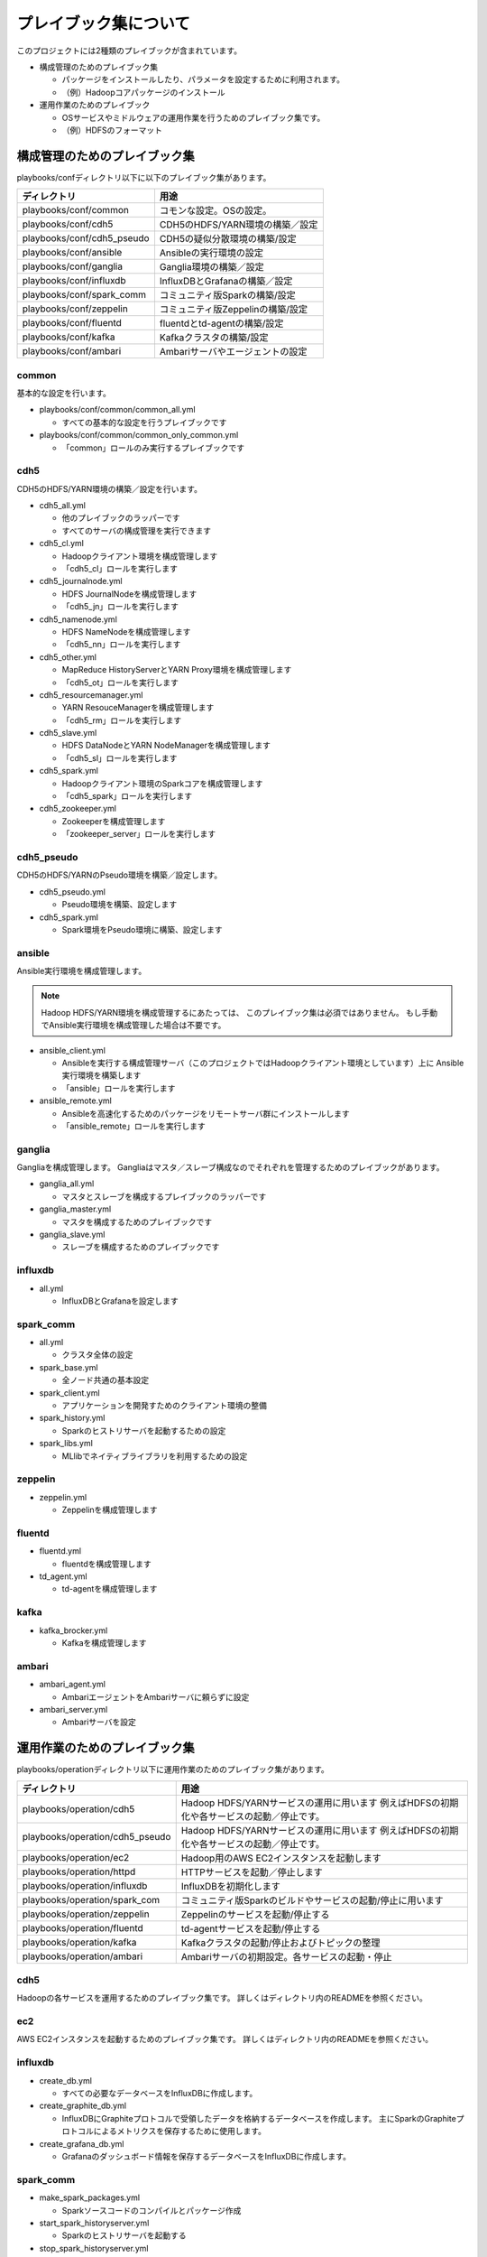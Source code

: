 プレイブック集について
=============================
このプロジェクトには2種類のプレイブックが含まれています。

* 構成管理のためのプレイブック集

  + パッケージをインストールしたり、パラメータを設定するために利用されます。
  + （例）Hadoopコアパッケージのインストール

* 運用作業のためのプレイブック

  + OSサービスやミドルウェアの運用作業を行うためのプレイブック集です。
  + （例）HDFSのフォーマット

構成管理のためのプレイブック集
-------------------------------
playbooks/confディレクトリ以下に以下のプレイブック集があります。

============================= ==========================================
ディレクトリ                  用途
============================= ==========================================
playbooks/conf/common         コモンな設定。OSの設定。
playbooks/conf/cdh5           CDH5のHDFS/YARN環境の構築／設定
playbooks/conf/cdh5_pseudo    CDH5の疑似分散環境の構築/設定
playbooks/conf/ansible        Ansibleの実行環境の設定
playbooks/conf/ganglia        Ganglia環境の構築／設定
playbooks/conf/influxdb       InfluxDBとGrafanaの構築／設定
playbooks/conf/spark_comm     コミュニティ版Sparkの構築/設定
playbooks/conf/zeppelin       コミュニティ版Zeppelinの構築/設定
playbooks/conf/fluentd        fluentdとtd-agentの構築/設定
playbooks/conf/kafka          Kafkaクラスタの構築/設定
playbooks/conf/ambari         Ambariサーバやエージェントの設定
============================= ==========================================

common
~~~~~~
基本的な設定を行います。

* playbooks/conf/common/common_all.yml

  + すべての基本的な設定を行うプレイブックです

* playbooks/conf/common/common_only_common.yml

  + 「common」ロールのみ実行するプレイブックです

cdh5
~~~~

CDH5のHDFS/YARN環境の構築／設定を行います。

* cdh5_all.yml

  + 他のプレイブックのラッパーです
  + すべてのサーバの構成管理を実行できます

* cdh5_cl.yml

  + Hadoopクライアント環境を構成管理します
  + 「cdh5_cl」ロールを実行します

* cdh5_journalnode.yml

  + HDFS JournalNodeを構成管理します
  + 「cdh5_jn」ロールを実行します

* cdh5_namenode.yml

  + HDFS NameNodeを構成管理します
  + 「cdh5_nn」ロールを実行します

* cdh5_other.yml

  + MapReduce HistoryServerとYARN Proxy環境を構成管理します
  + 「cdh5_ot」ロールを実行します

* cdh5_resourcemanager.yml

  + YARN ResouceManagerを構成管理します
  + 「cdh5_rm」ロールを実行します

* cdh5_slave.yml

  + HDFS DataNodeとYARN NodeManagerを構成管理します
  + 「cdh5_sl」ロールを実行します

* cdh5_spark.yml

  + Hadoopクライアント環境のSparkコアを構成管理します
  + 「cdh5_spark」ロールを実行します

* cdh5_zookeeper.yml

  + Zookeeperを構成管理します
  + 「zookeeper_server」ロールを実行します

cdh5_pseudo
~~~~~~~~~~~~

CDH5のHDFS/YARNのPseudo環境を構築／設定します。

* cdh5_pseudo.yml

  + Pseudo環境を構築、設定します

* cdh5_spark.yml

  + Spark環境をPseudo環境に構築、設定します

ansible
~~~~~~~
Ansible実行環境を構成管理します。

.. note:: 

   Hadoop HDFS/YARN環境を構成管理するにあたっては、
   このプレイブック集は必須ではありません。
   もし手動でAnsible実行環境を構成管理した場合は不要です。

* ansible_client.yml

  + Ansibleを実行する構成管理サーバ（このプロジェクトではHadoopクライアント環境としています）上に
    Ansible実行環境を構築します
  + 「ansible」ロールを実行します

* ansible_remote.yml

  + Ansibleを高速化するためのパッケージをリモートサーバ群にインストールします
  + 「ansible_remote」ロールを実行します

ganglia
~~~~~~~~~

Gangliaを構成管理します。
Gangliaはマスタ／スレーブ構成なのでそれぞれを管理するためのプレイブックがあります。

* ganglia_all.yml

  + マスタとスレーブを構成するプレイブックのラッパーです

* ganglia_master.yml

  + マスタを構成するためのプレイブックです

* ganglia_slave.yml

  + スレーブを構成するためのプレイブックです

influxdb
~~~~~~~~~
* all.yml

  + InfluxDBとGrafanaを設定します

spark_comm
~~~~~~~~~~~
* all.yml

  + クラスタ全体の設定

* spark_base.yml

  + 全ノード共通の基本設定

* spark_client.yml

  + アプリケーションを開発すためのクライアント環境の整備

* spark_history.yml

  + Sparkのヒストリサーバを起動するための設定

* spark_libs.yml

  + MLlibでネイティブライブラリを利用するための設定

zeppelin
~~~~~~~~~~~
* zeppelin.yml

  + Zeppelinを構成管理します

fluentd
~~~~~~~~~~~~
* fluentd.yml

  + fluentdを構成管理します

* td_agent.yml

  + td-agentを構成管理します

kafka
~~~~~~~~~~~~
* kafka_brocker.yml

  + Kafkaを構成管理します

ambari
~~~~~~~~~~~~~
* ambari_agent.yml

  + AmbariエージェントをAmbariサーバに頼らずに設定

* ambari_server.yml

  + Ambariサーバを設定

運用作業のためのプレイブック集
-------------------------------

playbooks/operationディレクトリ以下に運用作業のためのプレイブック集があります。

================================= ====================================================================
ディレクトリ                      用途
================================= ====================================================================
playbooks/operation/cdh5          Hadoop HDFS/YARNサービスの運用に用います
                                  例えばHDFSの初期化や各サービスの起動／停止です。
playbooks/operation/cdh5_pseudo   Hadoop HDFS/YARNサービスの運用に用います
                                  例えばHDFSの初期化や各サービスの起動／停止です。
playbooks/operation/ec2           Hadoop用のAWS EC2インスタンスを起動します
playbooks/operation/httpd         HTTPサービスを起動／停止します
playbooks/operation/influxdb      InfluxDBを初期化します
playbooks/operation/spark_com     コミュニティ版Sparkのビルドやサービスの起動/停止に用います
playbooks/operation/zeppelin      Zeppelinのサービスを起動/停止する
playbooks/operation/fluentd       td-agentサービスを起動/停止する
playbooks/operation/kafka         Kafkaクラスタの起動/停止およびトピックの整理
playbooks/operation/ambari        Ambariサーバの初期設定。各サービスの起動・停止
================================= ====================================================================

cdh5
~~~~

Hadoopの各サービスを運用するためのプレイブック集です。
詳しくはディレクトリ内のREADMEを参照ください。

ec2
~~~~
AWS EC2インスタンスを起動するためのプレイブック集です。
詳しくはディレクトリ内のREADMEを参照ください。

influxdb
~~~~~~~~
* create_db.yml
  
  + すべての必要なデータベースをInfluxDBに作成します。

* create_graphite_db.yml

  + InfluxDBにGraphiteプロトコルで受領したデータを格納するデータベースを作成します。
    主にSparkのGraphiteプロトコルによるメトリクスを保存するために使用します。

* create_grafana_db.yml

  + Grafanaのダッシュボード情報を保存するデータベースをInfluxDBに作成します。

spark_comm
~~~~~~~~~~~
* make_spark_packages.yml

  + Sparkソースコードのコンパイルとパッケージ作成

* start_spark_historyserver.yml

  + Sparkのヒストリサーバを起動する

* stop_spark_historyserver.yml

  + Sparkのヒストリサーバを停止する

zeppelin
~~~~~~~~~~
* build.yml

  + Zeppelinをコンパイルしパッケージングします
  + このプレイブックはコミュニティ公式ドキュメントに記載されているコンパイル手順を自動化した
    ヘルパー機能です

* restart_zeppelin.yml

  + Zeppelinのサービスを停止して起動します

* start_zeppelin.yml

  + zeppelin-daemon.shを実行することでサービスを起動します

* stop_zeppelin.yml

  + zeppelin-daemon.shを実行することでサービスを停止します

fluentd
~~~~~~~~~~~~~~~~~~~~~
* restart_td_agent.yml

  + td-agentのサービスを停止して起動します

* start_td_agent.yml

  + td-agentのサービスを起動します

* stop_td_agent.yml

  + td-agentのサービスを停止します

kafka
~~~~~~~~~~~~~~~~~~~~~
* restart_kafka.yml

  + Kafkaクラスタを起動/停止します

* start_kafka.yml

  + Kafkaクラスタを起動します

* stop_kafka.yml

  + Kafkaクラスタを停止します

* create_topic.yml

  + トピックを作成します

* delete_topic.yml

  + トピックを削除します

ambari
~~~~~~~~~~~~
* Ambariサーバの初期設定

  + setup.yml

* 各サービスを起動・停止

  + restart_all.yml
  + restart_ambari_metrics.yml
  + restart_hdfs.yml
  + restart_yarn.yml
  + restart_zookeeper.yml
  + start_all.yml
  + start_ambari_metrics.yml
  + start_hdfs.yml
  + start_yarn.yml
  + start_zookeeper.yml
  + stop_all.yml
  + stop_ambari_metrics.yml
  + stop_hdfs.yml
  + stop_yarn.yml
  + stop_zookeeper.yml
